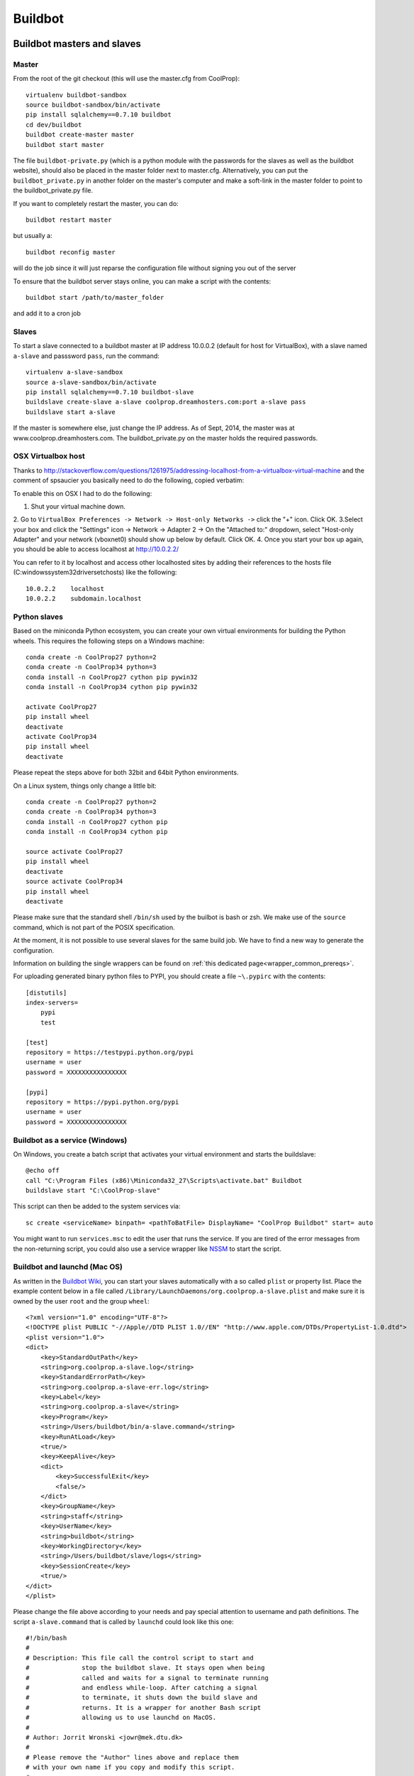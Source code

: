 
********
Buildbot
********

Buildbot masters and slaves
===========================

Master
------

From the root of the git checkout (this will use the master.cfg from CoolProp)::

    virtualenv buildbot-sandbox
    source buildbot-sandbox/bin/activate
    pip install sqlalchemy==0.7.10 buildbot
    cd dev/buildbot
    buildbot create-master master
    buildbot start master

The file ``buildbot-private.py`` (which is a python module with the passwords for the slaves as well as
the buildbot website), should also be placed in the master folder next to master.cfg.  Alternatively,
you can put the ``buildbot_private.py`` in another folder on the master's computer and make a soft-link
in the master folder to point to the buildbot_private.py file.

If you want to completely restart the master, you can do::

    buildbot restart master

but usually a::

    buildbot reconfig master

will do the job since it will just reparse the configuration file without signing you out of the server

To ensure that the buildbot server stays online, you can make a script with the contents::

    buildbot start /path/to/master_folder

and add it to a cron job


Slaves
------

To start a slave connected to a buildbot master at IP address 10.0.0.2 (default for
host for VirtualBox), with a slave named ``a-slave`` and passsword ``pass``,
run the command::

    virtualenv a-slave-sandbox
    source a-slave-sandbox/bin/activate
    pip install sqlalchemy==0.7.10 buildbot-slave
    buildslave create-slave a-slave coolprop.dreamhosters.com:port a-slave pass
    buildslave start a-slave

If the master is somewhere else, just change the IP address.  As of Sept, 2014, the
master was at www.coolprop.dreamhosters.com.  The buildbot_private.py on the master
holds the required passwords.

OSX Virtualbox host
-------------------

Thanks to http://stackoverflow.com/questions/1261975/addressing-localhost-from-a-virtualbox-virtual-machine and the comment of spsaucier you basically need to do the following, copied verbatim:

To enable this on OSX I had to do the following:

1. Shut your virtual machine down.
2. Go to ``VirtualBox Preferences -> Network -> Host-only Networks ->`` click the "+" icon. Click OK.
3.Select your box and click the "Settings" icon -> Network -> Adapter 2 -> On the "Attached to:" dropdown, select "Host-only Adapter" and your network (vboxnet0) should show up below by default. Click OK.
4. Once you start your box up again, you should be able to access localhost at http://10.0.2.2/

You can refer to it by localhost and access other localhosted sites by adding their references to the hosts file (C:\windows\system32\drivers\etc\hosts) like the following::

	10.0.2.2    localhost
	10.0.2.2    subdomain.localhost
    

Python slaves
-------------

Based on the miniconda Python ecosystem, you can create your own virtual
environments for building the Python wheels. This requires the following
steps on a Windows machine::

    conda create -n CoolProp27 python=2
    conda create -n CoolProp34 python=3
    conda install -n CoolProp27 cython pip pywin32
    conda install -n CoolProp34 cython pip pywin32

    activate CoolProp27
    pip install wheel
    deactivate
    activate CoolProp34
    pip install wheel
    deactivate

Please repeat the steps above for both 32bit and 64bit Python environments.

On a Linux system, things only change a little bit::

    conda create -n CoolProp27 python=2
    conda create -n CoolProp34 python=3
    conda install -n CoolProp27 cython pip
    conda install -n CoolProp34 cython pip

    source activate CoolProp27
    pip install wheel
    deactivate
    source activate CoolProp34
    pip install wheel
    deactivate

Please make sure that the standard shell ``/bin/sh`` used by the builbot is
bash or zsh. We make use of the ``source`` command, which is not part of the
POSIX specification.

At the moment, it is not possible to use several slaves for the same build job.
We have to find a new way to generate the configuration.

Information on building the single wrappers can be found on
:ref:`this dedicated page<wrapper_common_prereqs>`.

For uploading generated binary python files to PYPI, you should create a file ``~\.pypirc`` with the contents::

	[distutils]
	index-servers=
	    pypi
	    test

	[test]
	repository = https://testpypi.python.org/pypi
	username = user
	password = XXXXXXXXXXXXXXXX

	[pypi]
	repository = https://pypi.python.org/pypi
	username = user
	password = XXXXXXXXXXXXXXXX

Buildbot as a service (Windows)
-------------------------------

On Windows, you create a batch script that activates your virtual environment
and starts the buildslave::

    @echo off
    call "C:\Program Files (x86)\Miniconda32_27\Scripts\activate.bat" Buildbot
    buildslave start "C:\CoolProp-slave"

This script can then be added to the system services via::

    sc create <serviceName> binpath= <pathToBatFile> DisplayName= "CoolProp Buildbot" start= auto

You might want to run ``services.msc`` to edit the user that runs the service. If
you are tired of the error messages from the non-returning script, you could
also use a service wrapper like `NSSM <http://nssm.cc/>`_ to start the script.

Buildbot and launchd (Mac OS)
-----------------------------
As written in the `Buildbot Wiki <http://trac.buildbot.net/wiki/UsingLaunchd>`_,
you can start your slaves automatically with a so called ``plist`` or property list.
Place the example content below in a file called ``/Library/LaunchDaemons/org.coolprop.a-slave.plist``
and make sure it is owned by the user ``root`` and the group ``wheel``::

    <?xml version="1.0" encoding="UTF-8"?>
    <!DOCTYPE plist PUBLIC "-//Apple//DTD PLIST 1.0//EN" "http://www.apple.com/DTDs/PropertyList-1.0.dtd">
    <plist version="1.0">
    <dict>
        <key>StandardOutPath</key>
        <string>org.coolprop.a-slave.log</string>
        <key>StandardErrorPath</key>
        <string>org.coolprop.a-slave-err.log</string>
        <key>Label</key>
        <string>org.coolprop.a-slave</string>
        <key>Program</key>
        <string>/Users/buildbot/bin/a-slave.command</string>
        <key>RunAtLoad</key>
        <true/>
        <key>KeepAlive</key>
        <dict>
            <key>SuccessfulExit</key>
            <false/>
        </dict>
        <key>GroupName</key>
        <string>staff</string>
        <key>UserName</key>
        <string>buildbot</string>
        <key>WorkingDirectory</key>
        <string>/Users/buildbot/slave/logs</string>
        <key>SessionCreate</key>
        <true/>
    </dict>
    </plist>

Please change the file above according to your needs and pay special attention
to username and path definitions. The script ``a-slave.command`` that is called
by ``launchd`` could look like this one::

    #!/bin/bash
    #
    # Description: This file call the control script to start and
    #              stop the buildbot slave. It stays open when being
    #              called and waits for a signal to terminate running
    #              and endless while-loop. After catching a signal
    #              to terminate, it shuts down the build slave and
    #              returns. It is a wrapper for another Bash script
    #              allowing us to use launchd on MacOS.
    #
    # Author: Jorrit Wronski <jowr@mek.dtu.dk>
    #
    # Please remove the "Author" lines above and replace them
    # with your own name if you copy and modify this script.
    #
    # If you experience any problems with the PATH variable on OSX,
    # this setting might be for you:
    if [ -x /usr/libexec/path_helper ]; then
      eval `/usr/libexec/path_helper -s`
    fi
    #
    CTRLSCRI="/Users/username/a-slave.bsh"
    #
    trap "$CTRLSCRI stop; exit 0; " TERM SIGINT SIGTERM
    #
    $CTRLSCRI start & wait
    # Just idle for one hour and keep the process alive
    # waiting for SIGTERM.
    while : ; do
      sleep 3600 & wait
    done
    #
    echo "The endless loop terminated, something is wrong here."
    exit 1

Note that this script calls another Bash script that does the actual work. We hope
to simplify maintenance by using a common control script for Linux and MacOS as
shown in :ref:`slavescript`.

Or alternatively, you can just launch buildslave directly if you do not use conda environment::

    <?xml version="1.0" encoding="UTF-8"?>
    <!DOCTYPE plist PUBLIC "-//Apple//DTD PLIST 1.0//EN" "http://www.apple.com/DTDs/PropertyList-1.0.dtd">
    <plist version="1.0">
    <dict>
        <key>KeepAlive</key>
        <true/>
        <key>Label</key>
        <string>com.start.buildbot</string>
        <key>ProgramArguments</key>
        <array>
            <string>/Users/Ian/anaconda/bin/buildslave</string>
            <string>restart</string>
            <string>slave</string>
        </array>
        <key>RunAtLoad</key>
        <true/>
        <key>StandardErrorPath</key>
        <string>/Users/Ian/.buildbot_stderr</string>
        <key>StandardOutPath</key>
        <string>/Users/Ian/.buildbot_stdout</string>
        <key>UserName</key>
        <string>Ian</string>
        <key>WorkingDirectory</key>
        <string>/Users/Ian</string>
    </dict>
    </plist>

Buildbot as a daemon (Linux)
----------------------------

On Linux, you can add the following lines to the end of your ``~/.profile`` file (similar
ideas apply on other platforms) to start the slave automatically at user log in::

    # Connect to the buildbot master
    buildslave start ~/slave

... or even better, you install a service that gets started and shutdown together with
your computer. For Debian/Ubuntu, we recommend a script like::

    #! /bin/sh
    ### BEGIN INIT INFO
    # Provides:          buildslave
    # Required-Start:    $remote_fs $syslog
    # Required-Stop:     $remote_fs $syslog
    # Default-Start:     2 3 4 5
    # Default-Stop:      0 1 6
    # Short-Description: A script to start the buildbot slave at boot time
    # Description:       This file activates the virtual environment and starts
    #                    the buildbot slaves. It also shuts them down if the
    #                    system is halted. Place it in /etc/init.d.
    ### END INIT INFO

    # Author: Jorrit Wronski <jowr@mek.dtu.dk>
    #
    # Please remove the "Author" lines above and replace them
    # with your own name if you copy and modify this script.

    EXECUSER=username
    NAME="a-slave"
    CTRLSCRI="/home/username/$NAME.bsh"

    # Load the VERBOSE setting and other rcS variables
    . /lib/init/vars.sh

    # Define LSB log_* functions.
    # Depend on lsb-base (>= 3.2-14) to ensure that this file is present
    # and status_of_proc is working.
    . /lib/lsb/init-functions

    #
    # Function that starts the daemon/service
    #
    do_start(){
      sudo -u $EXECUSER $CTRLSCRI start
      #start-stop-daemon --start --user $EXECUSER --chuid $EXECUSER --startas $CTRLSCRI -- start
      RETVAL="$?"
      return "$RETVAL"
    }

    #
    # Function that stops the daemon/service
    #

    # Function that stops the daemon/service
    #
    do_stop() {
      #start-stop-daemon --stop --user $EXECUSER --startas
      sudo -u $EXECUSER $CTRLSCRI stop
      RETVAL="$?"
      return "$RETVAL"
    }

    case "$1" in
    start)
        log_action_msg "Starting $NAME"
        do_start
        ;;
    stop)
        log_action_msg "Stopping $NAME"
        do_stop
        ;;
    restart)
        log_action_msg "Restarting $NAME"
        do_stop
        do_start
        ;;
    *)
        log_action_msg "Usage: $0 {start|stop|restart}"
        exit 2
        ;;
    esac
    exit 0

Which then can be added to the scheduler with ``update-rc.d buildslave defaults``.
This should gracefully terminate the bot at shutdown and restart it again after reboot.
To disable the service, run ``update-rc.d -f buildslave remove``. You can enable and
disable the daemon by runnning ``update-rc.d buildslave enable|disable``.

.. _slavescript:

Buildbot slave management (Mac OS and Linux)
--------------------------------------------

Note that the two examples above call a user-script to activate the virtual
environment and start the buildslave. Such a script could look like this::

    #!/bin/bash
    #
    # Description: This file activates the virtual environment and starts
    #              the buildbot slaves. It is also used to shut them down
    #              during system shutdown.
    #
    # Author: Jorrit Wronski <jowr@mek.dtu.dk>
    #
    # Please remove the "Author" lines above and replace them
    # with your own name if you copy and modify this script.
    #
    VIRTENV="/home/username/a-slave-sandbox"
    SLAVEDIR="/home/username/a-slave"
    #
    ## For virtualenv
    #ACTICM="source $VIRTENV/bin/activate"
    ##DEACCM="source $VIRTENV/bin/deactivate"
    #
    # For miniconda
    MINICO="/home/username/miniconda/bin/activate"
    ACTICM="source $MINICO $VIRTENV"
    #DEACCM="source deactivate"
    #
    # Carry out specific functions when asked to by the system
    case "$1" in
      start)
        echo "Starting script buildbotslave "
        $ACTICM
        buildslave start $SLAVEDIR
        #$DEACCM
        ;;
      stop)
        echo "Stopping script buildbotslave"
        $ACTICM
        buildslave stop $SLAVEDIR
        #$DEACCM
        ;;
      restart)
        echo "Restarting script buildbotslave"
        $ACTICM
        buildslave restart $SLAVEDIR
        #$DEACCM
        ;;
      *)
        echo "Usage: $0 {start|stop|restart}"
        exit 1
        ;;
    esac
    exit 0




Setting MIME type handler
=========================

To change the MIME types on the server so that unknown file types will map properly to ``application/octet-stream``, modify the ``buildbot.tac`` file to add the following block::

    from twisted.web.static import File

    webdir = File("public_html")
    webdir.contentTypes['.mexw32'] = 'application/octet-stream'
    webdir.contentTypes['.mexw64'] = 'application/octet-stream'
    webdir.contentTypes['.mexmaci64'] = 'application/octet-stream'
    webdir.contentTypes['.jnilib'] = 'application/octet-stream'
    webdir.contentTypes['.mexa64'] = 'application/octet-stream'
    webdir.contentTypes['.oct'] = 'application/octet-stream'
    webdir.contentTypes['.whl'] = 'application/octet-stream'
    webdir.contentTypes['.dylib'] = 'application/octet-stream'
    ...

and then do a ``buildbot restart master``




Documentation Builds
====================

Some parts of the documentation are quite involved. That is why we decided not
to rebuild the whole documentation after every commit. There is a special python
script that runs a day and performs the most expensive jobs during
documentation rebuild. This covers the generation of validation figures for all
fluids and the fitting reports for the incompressible fluids.

If you have some tasks that take a long time, make sure to add them to that
special script in ``Web/scripts/__init__.py``. This helps us to keep the continuous
integration servers running with an acceptable latency with regard to the commits
to the git repository. However, if you are unlucky and your commit coincides with
figure generation, you will experience a long
delay between your commit and the appearance of the freshly generated documentation
on the website. You can follow the progress in the logfiles on the buildbot master though.
